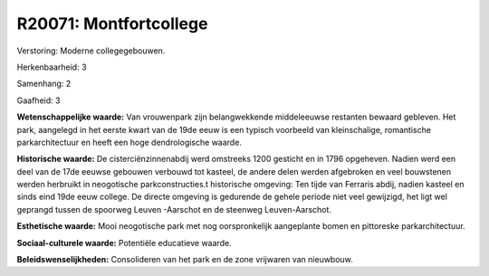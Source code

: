 R20071: Montfortcollege
=======================

Verstoring:
Moderne collegegebouwen.

Herkenbaarheid: 3

Samenhang: 2

Gaafheid: 3

**Wetenschappelijke waarde:**
Van vrouwenpark zijn belangwekkende middeleeuwse restanten bewaard
gebleven. Het park, aangelegd in het eerste kwart van de 19de eeuw is
een typisch voorbeeld van kleinschalige, romantische parkarchitectuur en
heeft een hoge dendrologische waarde.

**Historische waarde:**
De cisterciënzinnenabdij werd omstreeks 1200 gesticht en in 1796
opgeheven. Nadien werd een deel van de 17de eeuwse gebouwen verbouwd tot
kasteel, de andere delen werden afgebroken en veel bouwstenen werden
herbruikt in neogotische parkconstructies.t historische omgeving: Ten
tijde van Ferraris abdij, nadien kasteel en sinds eind 19de eeuw
college. De directe omgeving is gedurende de gehele periode niet veel
gewijzigd, het ligt wel geprangd tussen de spoorweg Leuven -Aarschot en
de steenweg Leuven-Aarschot.

**Esthetische waarde:**
Mooi neogotische park met nog oorspronkelijk aangeplante bomen en
pittoreske parkarchitectuur.

**Sociaal-culturele waarde:**
Potentiële educatieve waarde.



**Beleidswenselijkheden:**
Consolideren van het park en de zone vrijwaren van nieuwbouw.
